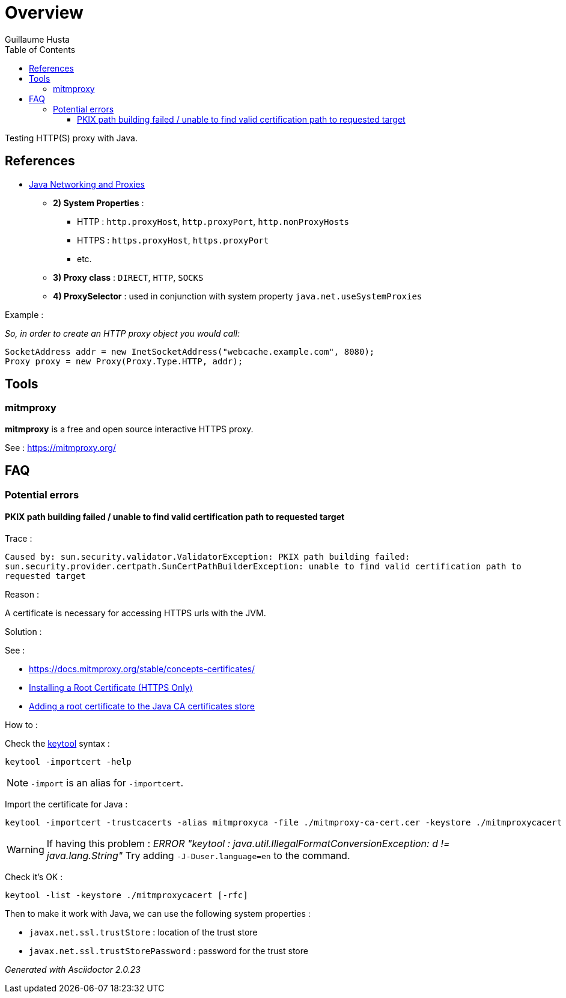 = Overview
:author: Guillaume Husta
:toc: auto
:toclevels: 3
:icons: font

Testing HTTP(S) proxy with Java.

== References

* https://docs.oracle.com/javase/8/docs/technotes/guides/net/proxies.html[Java Networking and Proxies]
** *2) System Properties* :
*** HTTP : `http.proxyHost`, `http.proxyPort`, `http.nonProxyHosts`
*** HTTPS : `https.proxyHost`, `https.proxyPort`
*** etc.
** *3) Proxy class* : `DIRECT`, `HTTP`, `SOCKS`
** *4) ProxySelector* : used in conjunction with system property `java.net.useSystemProxies`

Example :

_So, in order to create an HTTP proxy object you would call:_
[source,java]
----
SocketAddress addr = new InetSocketAddress("webcache.example.com", 8080);
Proxy proxy = new Proxy(Proxy.Type.HTTP, addr);
----

== Tools

=== mitmproxy

*mitmproxy* is a free and open source interactive HTTPS proxy.

See : https://mitmproxy.org/[https://mitmproxy.org/]

== FAQ

=== Potential errors

==== PKIX path building failed / unable to find valid certification path to requested target

Trace :

``
Caused by: sun.security.validator.ValidatorException: PKIX path building failed: sun.security.provider.certpath.SunCertPathBuilderException: unable to find valid certification path to requested target
``

Reason :

A certificate is necessary for accessing HTTPS urls with the JVM.

Solution :

See :

* https://docs.mitmproxy.org/stable/concepts-certificates/
* https://docs.oracle.com/cd/E19906-01/820-4916/6ngbm6hri/index.html[Installing a Root Certificate (HTTPS Only)]
* https://docs.microsoft.com/fr-fr/java/azure/java-sdk-add-certificate-ca-store[Adding a root certificate to the Java CA certificates store]

How to :

Check the https://docs.oracle.com/javase/8/docs/technotes/tools/unix/keytool.html[keytool] syntax :

```
keytool -importcert -help
```

NOTE: `-import` is an alias for `-importcert`.

Import the certificate for Java :
```
keytool -importcert -trustcacerts -alias mitmproxyca -file ./mitmproxy-ca-cert.cer -keystore ./mitmproxycacert -noprompt
```

WARNING: If having this problem : _ERROR "keytool : java.util.IllegalFormatConversionException: d != java.lang.String"_
Try adding `-J-Duser.language=en` to the command.

Check it's OK :

```
keytool -list -keystore ./mitmproxycacert [-rfc]
```

Then to make it work with Java, we can use the following system properties :

* `javax.net.ssl.trustStore` : location of the trust store
* `javax.net.ssl.trustStorePassword` : password for the trust store

_Generated with Asciidoctor {asciidoctor-version}_